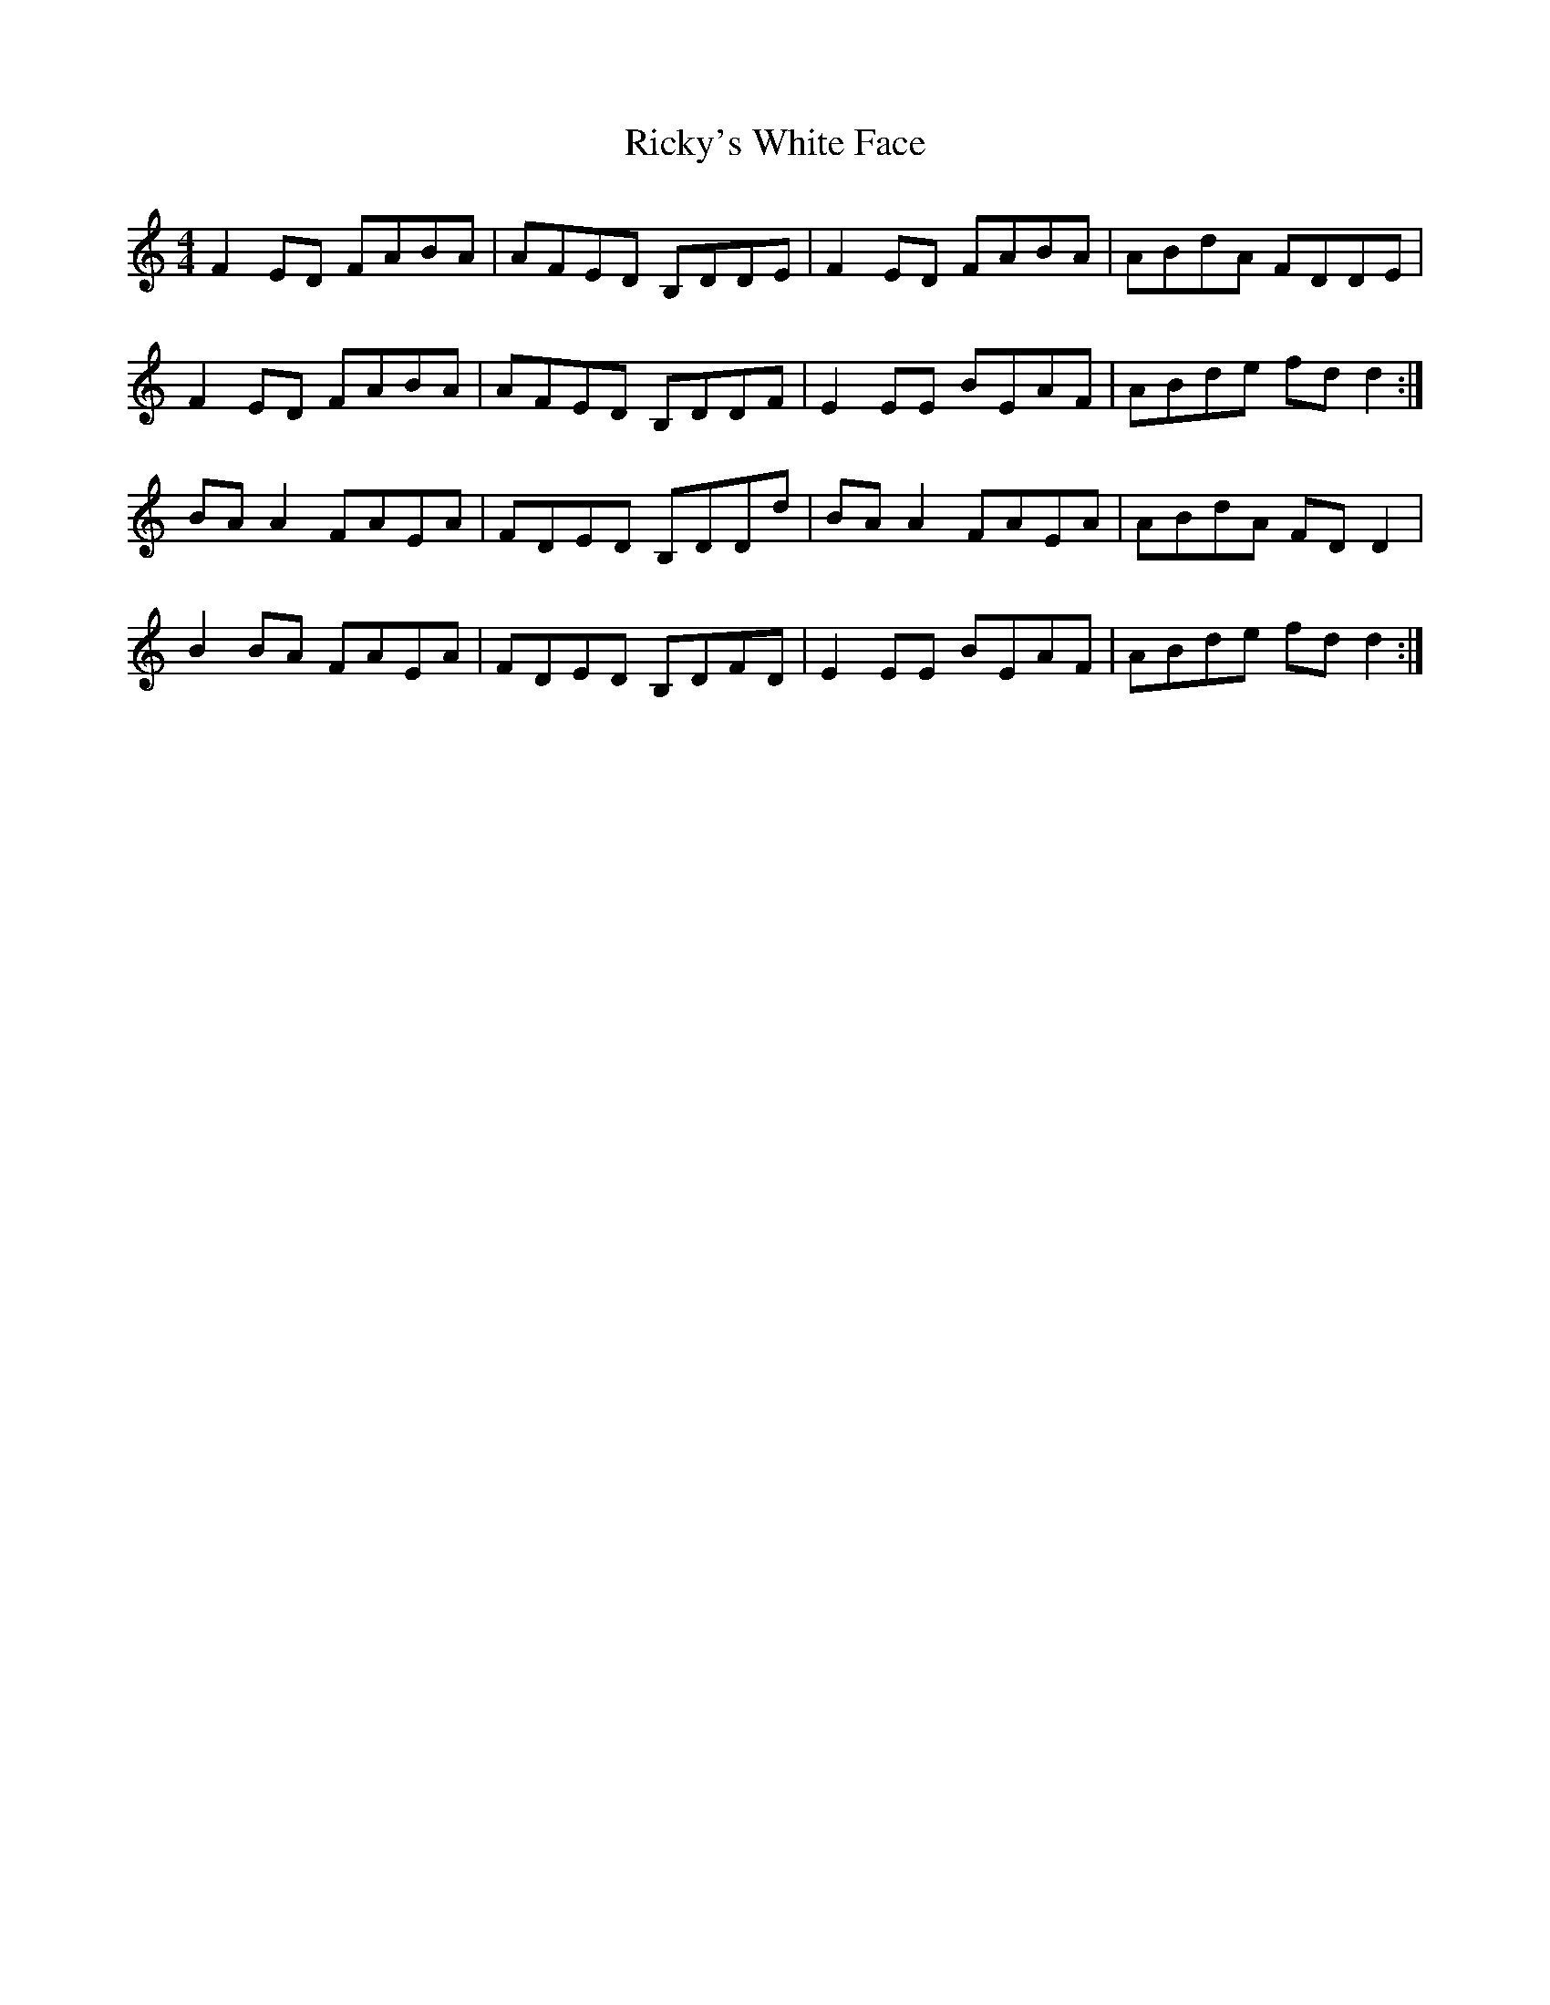 X: 34445
T: Ricky's White Face
R: reel
M: 4/4
K: Cmajor
F2 ED FABA|AFED B,DDE|F2 ED FABA|ABdA FDDE|
F2 ED FABA|AFED B,DDF|E2 EE BEAF|ABde fd d2:|
BA A2 FAEA|FDED B,DDd|BA A2 FAEA|ABdA FD D2|
B2 BA FAEA|FDED B,DFD|E2 EE BEAF|ABde fd d2:|

